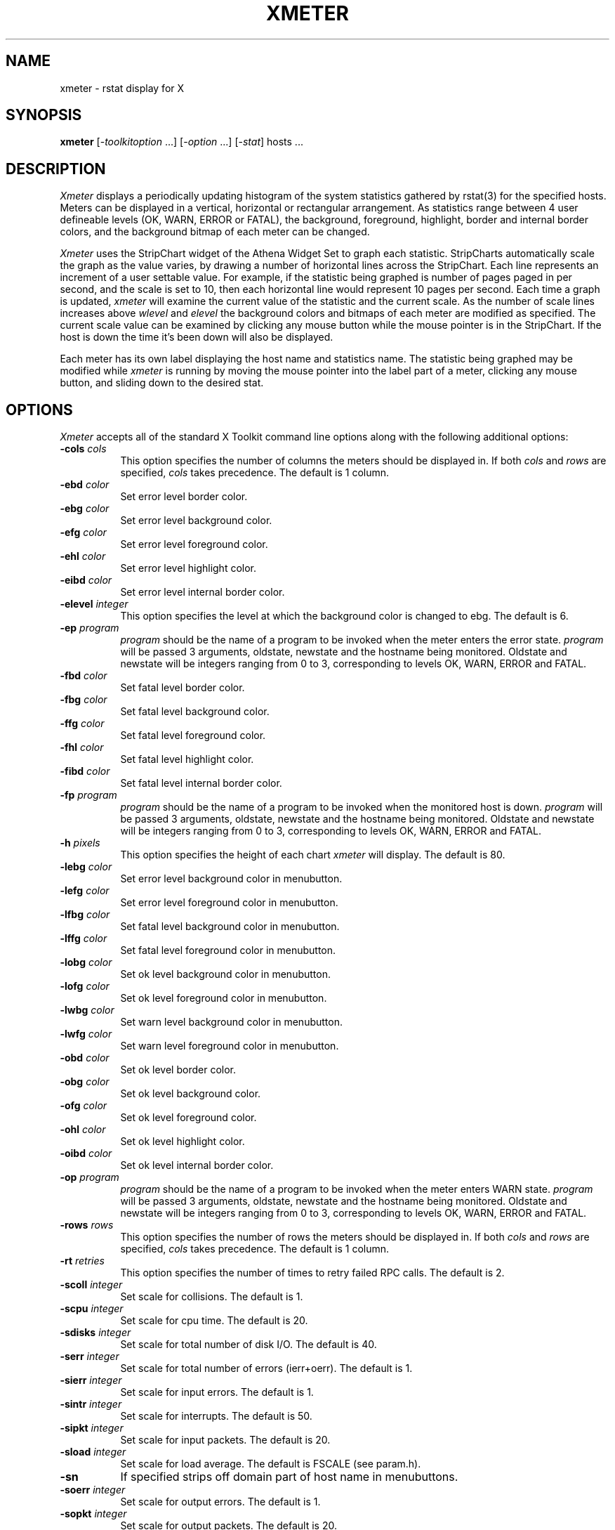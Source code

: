 .TH XMETER 1 "14 August 1989" "X Version 11"
.SH NAME
xmeter - rstat display for X
.SH SYNOPSIS
.B xmeter
[-\fItoolkitoption\fP ...] [-\fIoption\fP ...] [-\fIstat\fP] hosts ...
.SH DESCRIPTION
.I Xmeter 
displays a periodically updating histogram of the system statistics
gathered by rstat(3) for the specified hosts.  Meters can be
displayed in a vertical, horizontal or rectangular arrangement.  As
statistics range between 4 user defineable levels (OK, WARN, ERROR
or FATAL), the background, foreground, highlight, border and internal
border colors, and the background bitmap of each meter can be changed.
.LP
.I Xmeter
uses the StripChart widget of the Athena Widget Set to graph each
statistic.  StripCharts automatically scale the graph as the value
varies, by drawing a number of horizontal lines across the StripChart.
Each line represents an increment of a user settable value.  For
example, if the statistic being graphed is number of pages paged in
per second, and the scale is set to 10, then each horizontal line
would represent 10 pages per second.  Each time a graph is updated,
.I xmeter
will examine the current value of the statistic and the current scale.
As the number of scale lines increases above
.I wlevel
and
.I elevel
the background colors and bitmaps of each meter are modified as specified.
The current scale value can be examined by clicking any mouse button
while the mouse pointer is in the StripChart.  If the host is down the
time it's been down will also be displayed.
.LP
Each meter has its own label displaying the host name and statistics name.
The statistic being graphed may be modified while
.I xmeter
is running by moving the mouse pointer into the label part of a meter,
clicking any mouse button, and sliding down to the desired stat.
.SH OPTIONS
.PP
.I Xmeter
accepts all of the standard X Toolkit command line options along with the 
following additional options:
.PP
.TP 8
.B \-cols \fIcols\fP
This option specifies the number of columns the meters should be
displayed in.  If both
.I cols
and
.I rows
are specified,
.I cols
takes precedence.  The default is 1 column.
.PP
.TP 8
.B \-ebd \fIcolor\fP
Set error level border color.
.PP
.TP 8
.B \-ebg \fIcolor\fP
Set error level background color.
.PP
.TP 8
.B \-efg \fIcolor\fP
Set error level foreground color.
.PP
.TP 8
.B \-ehl \fIcolor\fP
Set error level highlight color.
.PP
.TP 8
.B \-eibd \fIcolor\fP
Set error level internal border color.
.PP
.TP 8
.B \-elevel \fIinteger\fP
This option specifies the level at which the background color is changed
to ebg.  The default is 6.
.PP
.TP 8
.B \-ep \fIprogram\fP
.I program
should be the name of a program to be invoked when the meter enters the
error state.
.I program
will be passed 3 arguments, oldstate, newstate and the hostname being
monitored.  Oldstate and newstate will be integers ranging from 0 to
3, corresponding to levels OK, WARN, ERROR and FATAL.
.PP
.TP 8
.B \-fbd \fIcolor\fP
Set fatal level border color.
.PP
.TP 8
.B \-fbg \fIcolor\fP
Set fatal level background color.
.PP
.TP 8
.B \-ffg \fIcolor\fP
Set fatal level foreground color.
.PP
.TP 8
.B \-fhl \fIcolor\fP
Set fatal level highlight color.
.PP
.TP 8
.B \-fibd \fIcolor\fP
Set fatal level internal border color.
.PP
.TP 8
.B \-fp \fIprogram\fP
.I program
should be the name of a program to be invoked when the monitored host is
down.
.I program
will be passed 3 arguments, oldstate, newstate and the hostname being
monitored.  Oldstate and newstate will be integers ranging from 0 to
3, corresponding to levels OK, WARN, ERROR and FATAL.
.PP
.TP 8
.B \-h \fIpixels\fP
This option specifies the height of each chart
.I xmeter
will display.  The default is 80.
.PP
.TP 8
.B \-lebg \fIcolor\fP
Set error level background color in menubutton.
.PP
.TP 8
.B \-lefg \fIcolor\fP
Set error level foreground color in menubutton.
.PP
.TP 8
.B \-lfbg \fIcolor\fP
Set fatal level background color in menubutton.
.PP
.TP 8
.B \-lffg \fIcolor\fP
Set fatal level foreground color in menubutton.
.PP
.TP 8
.B \-lobg \fIcolor\fP
Set ok level background color in menubutton.
.PP
.TP 8
.B \-lofg \fIcolor\fP
Set ok level foreground color in menubutton.
.PP
.TP 8
.B \-lwbg \fIcolor\fP
Set warn level background color in menubutton.
.PP
.TP 8
.B \-lwfg \fIcolor\fP
Set warn level foreground color in menubutton.
.PP
.TP 8
.B \-obd \fIcolor\fP
Set ok level border color.
.PP
.TP 8
.B \-obg \fIcolor\fP
Set ok level background color.
.PP
.TP 8
.B \-ofg \fIcolor\fP
Set ok level foreground color.
.PP
.TP 8
.B \-ohl \fIcolor\fP
Set ok level highlight color.
.PP
.TP 8
.B \-oibd \fIcolor\fP
Set ok level internal border color.
.PP
.TP 8
.B \-op \fIprogram\fP
.I program
should be the name of a program to be invoked when the meter enters WARN
state.
.I program
will be passed 3 arguments, oldstate, newstate and the hostname being
monitored.  Oldstate and newstate will be integers ranging from 0 to
3, corresponding to levels OK, WARN, ERROR and FATAL.
.PP
.TP 8
.B \-rows \fIrows\fP
This option specifies the number of rows the meters should be
displayed in.  If both
.I cols
and
.I rows
are specified,
.I cols
takes precedence.  The default is 1 column.
.PP
.TP 8
.B \-rt \fIretries\fP
This option specifies the number of times to retry failed RPC calls.
The default is 2.
.PP
.TP 8
.B \-scoll \fIinteger\fP
Set scale for collisions.  The default is 1.
.PP
.TP 8
.B \-scpu \fIinteger\fP
Set scale for cpu time.  The default is 20.
.PP
.TP 8
.B \-sdisks \fIinteger\fP
Set scale for total number of disk I/O.  The default is 40.
.PP
.TP 8
.B \-serr \fIinteger\fP
Set scale for total number of errors (ierr+oerr).  The default is 1.
.PP
.TP 8
.B \-sierr \fIinteger\fP
Set scale for input errors.  The default is 1.
.PP
.TP 8
.B \-sintr \fIinteger\fP
Set scale for interrupts.  The default is 50.
.PP
.TP 8
.B \-sipkt \fIinteger\fP
Set scale for input packets.  The default is 20.
.PP
.TP 8
.B \-sload \fIinteger\fP
Set scale for load average.  The default is FSCALE (see param.h).
.PP
.TP 8
.B \-sn
If specified strips off domain part of host name in menubuttons.
.PP
.TP 8
.B \-soerr \fIinteger\fP
Set scale for output errors.  The default is 1.
.PP
.TP 8
.B \-sopkt \fIinteger\fP
Set scale for output packets.  The default is 20.
.PP
.TP 8
.B \-spage \fIinteger\fP
Set scale for pages paged in and out.  The default is 10.
.PP
.TP 8
.B \-spgpgin \fIinteger\fP
Set scale for pages paged in.  The default is 10.
.PP
.TP 8
.B \-spgpgout \fIinteger\fP
Set scale for pages paged out.  The default is 10.
.PP
.TP 8
.B \-spkts \fIinteger\fP
Set scale for total number of packets (ipkt+opkt).  The default is 40.
.PP
.TP 8
.B \-spswpin \fIinteger\fP
Set scale for pages swapped in.  The default is 5.
.PP
.TP 8
.B \-spswpout \fIinteger\fP
Set scale for pages swapped out.  The default is 5.
.PP
.TP 8
.B \-sswap \fIinteger\fP
Set scale for pages swapped in and out.  The default is 5.
.PP
.TP 8
.B \-sswt \fIinteger\fP
Set scale for context switches.  The default is 30.
.PP
.TP 8
.B \-ssys \fIinteger\fP
Set scale for sys time.  The default is 20.
.PP
.TP 8
.B \-suser \fIinteger\fP
Set scale for user time.  The default is 20.
.PP
.TP 8
.B \-to \fIseconds\fP
This option specifies the timeout for RPC calls.  The default is 5 seconds.
.PP
.TP 8
.B \-update \fIseconds\fP
This option specifies the frequency in seconds at which
.I xmeter
updates its display.  The minimum amount of time allowed between updates
is 5 seconds.  The default is 60 seconds.
.PP
.TP 8
.B \-v
Print version number and exit.
.PP
.TP 8
.B \-w \fIpixels\fP
This option specifies the width of each chart
.I xmeter
will display.  The default is 80.
.PP
.TP 8
.B \-wbd \fIcolor\fP
Set warn level border color.
.PP
.TP 8
.B \-wbg \fIcolor\fP
Set warn level background color.
.PP
.TP 8
.B \-wfg \fIcolor\fP
Set warn level foreground color.
.PP
.TP 8
.B \-whl \fIcolor\fP
Set warn level highlight color.
.PP
.TP 8
.B \-wibd \fIcolor\fP
Set warn level internal border color.
.PP
.TP 8
.B \-wlevel \fIinteger\fP
This option specifies the level at which the background color is changed
to wbg.  The default is 3.
.PP
.TP 8
.B \-wp \fIprogram\fP
.I program
should be the name of a program to be invoked when the meter enters
WARN state.
.I program
will be passed 3 arguments, oldstate, newstate and the hostname being
monitored.  Oldstate and newstate will be integers ranging from 0 to
3, corresponding to levels OK, WARN, ERROR and FATAL.
.SH STATISTICS
.PP
.TP 8
.B \-coll
Graph number of collisions per second.
.PP
.TP 8
.B \-cpu
Graph percentage of non idle time for the specified host.
.PP
.TP 8
.B \-disks
Graph number of disk I/O per second (first four drives).
.PP
.TP 8
.B \-err
Graph number of total errors per second.
.PP
.TP 8
.B \-intr
Graph number of interrupts per second.
.PP
.TP 8
.B \-ipkt
Graph number of input packets per second.
.PP
.TP 8
.B \-load
Graph 1 minute load average.
.PP
.TP 8
.B \-oerr
Graph number of output errors per second.
.PP
.TP 8
.B \-opkt
Graph number of output packets per second.
.PP
.TP 8
.B \-page
Sum of pgpgin and pgpgout values.
.PP
.TP 8
.B \-pgpgin
Graph number of pages paged in per second.
.PP
.TP 8
.B \-pgpgout
Graph number of pages paged out per second.
.PP
.TP 8
.B \-pkts
Graph number of total packets per second.
.PP
.TP 8
.B \-pswpin
Graph number of swapins per second.
.PP
.TP 8
.B \-pswpout
Graph number of swapouts per second.
.PP
.TP 8
.B \-swap
Graph number of total pages swapped per second.
.PP
.TP 8
.B \-swt
Graph number of context switches per second.
.PP
.TP 8
.B \-sys
Graph percentage of system time for the specified host.
.PP
.TP 8
.B \-user
Graph percentage of user time for the specified host.
.SH "WIDGET HIERARCHY"
The widget hierarchy for
.I xmeter
is given below.  Class names are given first, followed by instance
names.
.sp
.nf
XMeter xmeter
	Form form
		SimpleMenu statmenu
			SmeBSB <stat>
		Paned <hostname>
			MenuButton menu
			StripChart load
.SH "RESOURCES"
The following resources are defined.  Resource instance names
are specified first, followed by class name.
.PP
.TP 8
.B columns Columns
Set number of columns of display.
.PP
.TP 8
.B defStat DefStat
Default statistic to graph, the default is \fBload\fP.
.PP
.TP 8
.B errorBack Background
Error level background color.
.PP
.TP 8
.B errorBd Foreground
Error level border color.
.PP
.TP 8
.B errorBitmap Bitmap
Error level background bitmap.
.PP
.TP 8
.B errorFore Foreground
Error level foreground color.
.PP
.TP 8
.B errorHl Foreground
Error level highlight color.
.PP
.TP 8
.B errorIbd Foreground
Error level internal border color.
.PP
.TP 8
.B errorLevel ErrorLevel
When a statistic is above this value colors and bitmaps are
set to the appropriate error level value.
.PP
.TP 8
.B errorProg Program
Program to be invoked when a meter enters error state.
.PP
.TP 8
.B fatalBack Background
Background color of dead hosts.
.PP
.TP 8
.B fatalBd Foreground
Border color of dead hosts.
.PP
.TP 8
.B fatalBitmap Bitmap
Background bitmap of dead hosts.
.PP
.TP 8
.B fatalFore Foreground
Foreground color of dead hosts.
.PP
.TP 8
.B fatalHl Foreground
Highlight color of dead hosts.
.PP
.TP 8
.B fatalIbd Foreground
Internal border color of dead hosts.
.PP
.TP 8
.B fatalProg Program
Program to be invoked when a meter enters fatal state.
.PP
.TP 8
.B lErrorBack Background
Error level background color of menubutton widget.
.PP
.TP 8
.B lErrorFore Foreground
Error level foreground color of menubutton widget.
.PP
.TP 8
.B lFatalBack Background
Fatal level background color of menubutton widget.
.PP
.TP 8
.B lFatalFore Foreground
Fatal level foreground color of menubutton widget.
.PP
.TP 8
.B lOkBack Background
Ok level background color of menubutton widget.
.PP
.TP 8
.B lOkFore Foreground
Ok level foreground color of menubutton widget.
.PP
.TP 8
.B lWarnBack Background
Warn level background color of menubutton widget.
.PP
.TP 8
.B lWarnFore Foreground
Warn level foreground color of menubutton widget.
.PP
.TP 8
.B okBack Background
Ok level background color.
.PP
.TP 8
.B okBd Foreground
Ok level border color.
.PP
.TP 8
.B okBitmap Bitmap
Ok level background bitmap.
.PP
.TP 8
.B okFore Foreground
Ok level foreground color.
.PP
.TP 8
.B okHl Foreground
Ok level highlight color.
.PP
.TP 8
.B okIbd Foreground
Ok level internal border color.
.PP
.TP 8
.B okProg Program
Program to be invoked when a meter enters ok state.
.PP
.TP 8
.B retries Retries
Number of retries for RPC calls.
.PP
.TP 8
.B rows Rows
Number of rows to display.
.PP
.TP 8
.B scaleColl ScaleColl
Scale for interface collisions.
.PP
.TP 8
.B scaleCpu ScaleCpu
Scale for percentage cpu usage.
.PP
.TP 8
.B scaleIerr ScaleIerr
Scale for interface input errors.
.PP
.TP 8
.B scaleIerr ScaleIntr
Scale for interface interrupts.
.PP
.TP 8
.B scaleIpkt ScaleIpkt
Scale for interface input packets.
.PP
.TP 8
.B scaleLoad ScaleLoad
Scale for load average.
.PP
.TP 8
.B scaleOerr ScaleOerr
Scale for interface output errors.
.PP
.TP 8
.B scaleOpkt ScaleOpkt
Scale for interface output packets.
.PP
.TP 8
.B scalePage ScalePage
Scale for paging (sum of pageins and pageouts).
.PP
.TP 8
.B scalePgpgin ScalePgpgin
Scale for pages paged in.
.PP
.TP 8
.B scalePgpgout ScalePgpgout
Scale for pages paged out.
.PP
.TP 8
.B scalePswpin ScalePswpin
Scale for swap ins.
.PP
.TP 8
.B scalePswpout ScalePswpout
Scale for swap outs.
.PP
.TP 8
.B scaleSwt ScaleSwt
Scale for context switches.
.PP
.TP 8
.B scaleSys ScaleSys
Scale for percentage system time.
.PP
.TP 8
.B scaleUser ScaleUser
Scale for percentage user time.
.PP
.TP 8
.B shortName ShortName
Trim domains off host names.
.PP
.TP 8
.B timeout Timeout
Timeout for RPC calls.
.PP
.TP 8
.B update Interval
Interval between updates.
.PP
.TP 8
.B warnBack Background
Warn level background color.
.PP
.TP 8
.B warnBd Foreground
Warn level border color.
.PP
.TP 8
.B warnBitmap Bitmap
Warn level Background bitmap.
below ErrorLevel.
.PP
.TP 8
.B warnFore Foreground
Warn level foreground color.
.PP
.TP 8
.B warnHl Foreground
Warn level highlight color.
.PP
.TP 8
.B warnIbd Foreground
Warn level internal border.
.PP
.TP 8
.B warnLevel WarnLevel
When statistic is above this level and below ErrorLevel background colors
and bitmaps are set to WarnBack and WarnBitmap.
.PP
.TP 8
.B warnProg Program
Program to be invoked when a meter enters warn state.
.SH BUGS
When a host doesn't respond it can sometimes take a while for the labels
in the menubuttons to update.
.LP
The width and height of the stripchart widgets need to be initialized
to a non zero value or the error "Widget has zero width and/or height"
will be printed by the X toolkit.  This can be done by the user or
in the application defaults file.  The supplied application defaults
file initializes width and height to 80.
.SH AUTHOR
Bob Schwartzkopf, The RAND Corporation.  Based on xload from MIT.

